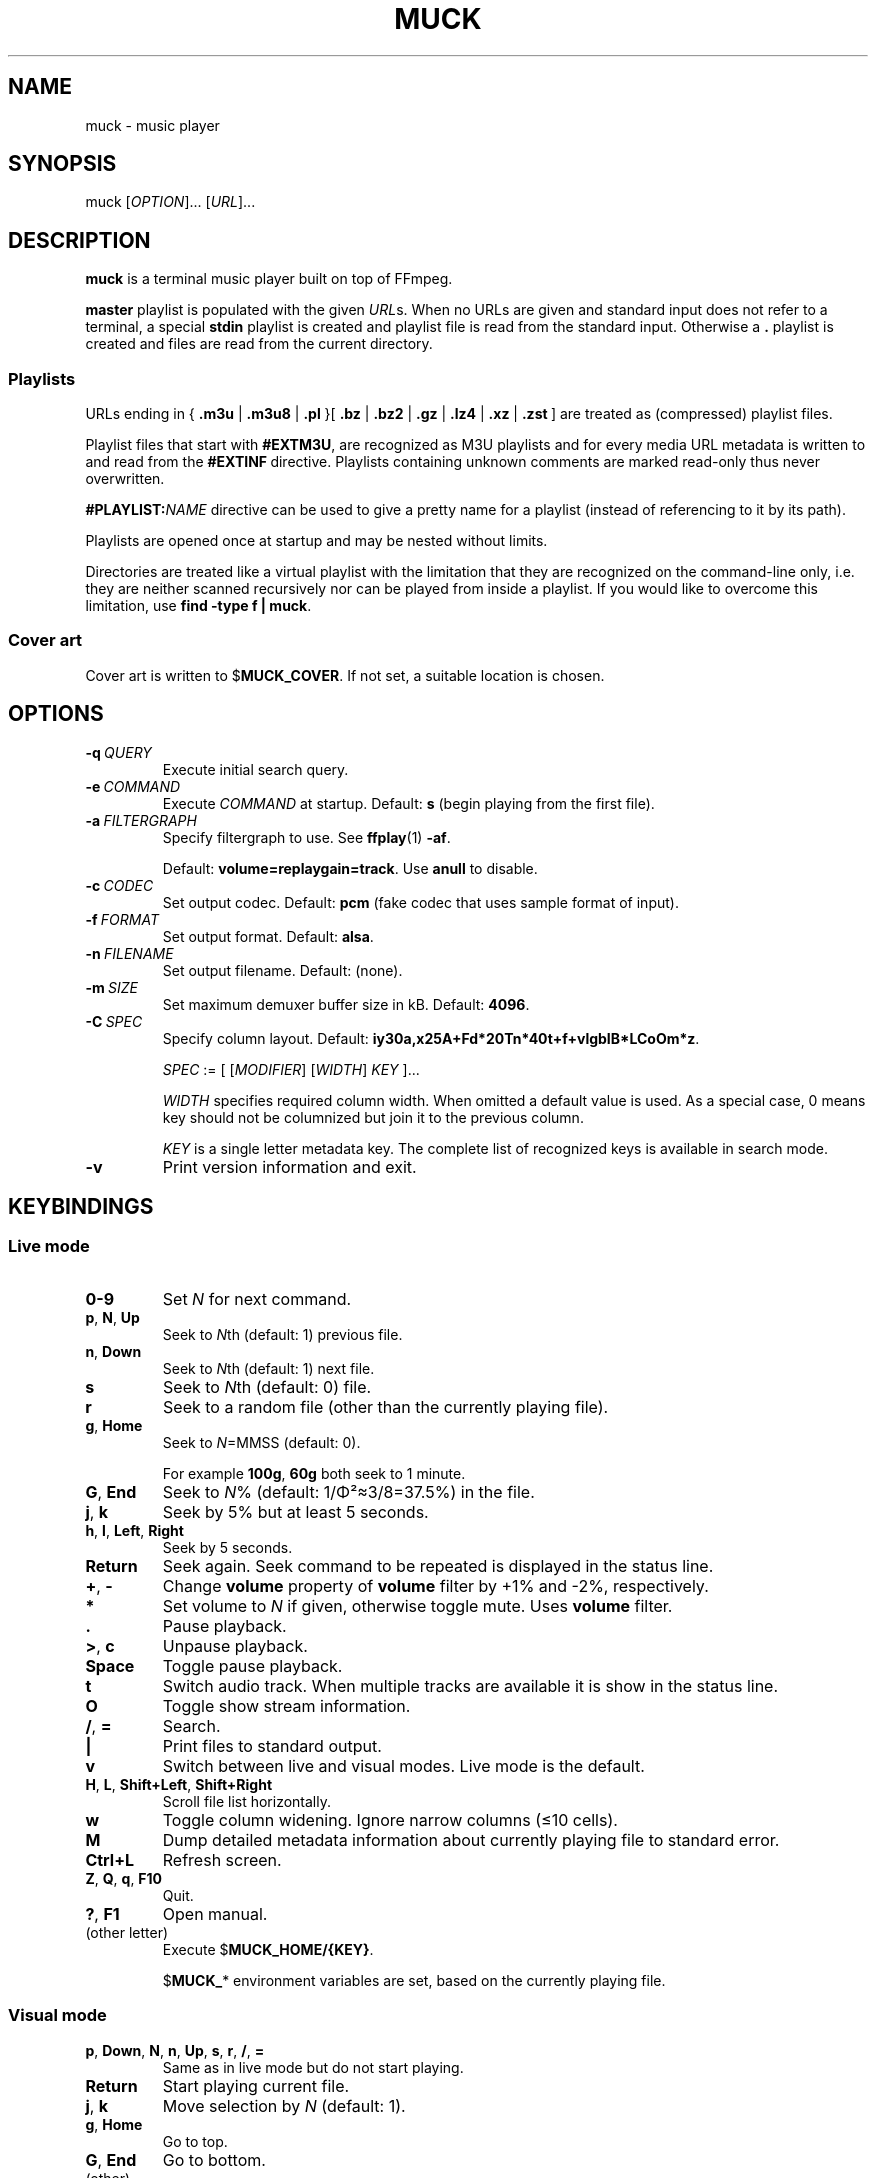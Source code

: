 .TH MUCK "1" "December 2021"
.schar \[u2026] ...
.SH NAME
muck \- music player
.
.SH SYNOPSIS
.
.RB muck
.RI  [ OPTION ]...
.RI  [ URL ]...
.
.SH DESCRIPTION
.B muck
is a terminal music player built on top of FFmpeg.
.
.PP
.B master
playlist is populated with the given
.IR URL s.
When no URLs are given and standard input does not refer to a terminal, a
special
.B stdin
playlist is created and playlist file is read from the standard input.
Otherwise a
.B \.
playlist is created and files are read from the current directory.
.
.SS Playlists
.PP
URLs ending in
.RB {\  .m3u " | " .m3u8 " | " .pl " }[ " .bz " | " .bz2 " | " .gz " | " .lz4 " | " .xz " | " .zst \ ]
are treated as (compressed) playlist files.
.PP
Playlist files that start with
.BR #EXTM3U ,
are recognized as M3U playlists and for every media URL metadata is
written to and read from the
.BR #EXTINF \ directive.
Playlists containing unknown comments are marked read-only thus never
overwritten.
.PP
.BI #PLAYLIST: NAME
directive can be used to give a pretty name for a playlist (instead of
referencing to it by its path).
.PP
Playlists are opened once at startup and may be nested without limits.
.PP
Directories are treated like a virtual playlist with the limitation that they
are recognized on the command-line only, i.e. they are neither scanned
recursively nor can be played from inside a playlist. If you would like to
overcome this limitation, use
.BR "find -type f | muck" .
.
.SS Cover art
Cover art is written to
.RB $ MUCK_COVER .
If not set, a suitable location is chosen.
.
.SH OPTIONS
.TP
.BI \-q\  QUERY
Execute initial search query.
.
.TP
.BI \-e\  COMMAND
Execute
.I COMMAND
at startup. Default:
.BR s " (begin playing from the first file)."
.
.TP
.BI \-a\  FILTERGRAPH
Specify filtergraph to use. See
.BR ffplay (1)
.BR -af .
.IP
Default:
.BR volume=replaygain=track .
Use
.B anull
to disable.
.
.TP
.BI \-c\  CODEC
Set output codec. Default:
.BR pcm " (fake codec that uses sample format of input)."
.
.TP
.BI \-f\  FORMAT
Set output format. Default:
.BR alsa .
.
.TP
.BI \-n\  FILENAME
Set output filename. Default: (none).
.
.TP
.BI \-m\  SIZE
Set maximum demuxer buffer size in kB. Default:
.BR 4096 .
.
.TP
.BI \-C\  SPEC
Specify column layout. Default:
.BR iy30a,x25A+Fd*20Tn*40t+f+vlgbIB*LCoOm*z .
.IP
.IR SPEC " := [ [" MODIFIER "] [" WIDTH "] " KEY " ]..."
.IP
.TS
tab(|)[allbox];
lil
ll
lbl.
MODIFIER|Description
\[u2423]|Join with " ".
*|Make column flexible. \fIWIDTH\fR specifies minimum width.
+|Wrap in " (\[u2026])".
,|Join with ";".
-|Join with " - ".
/|Join with " / ".
.TE
.IP
.I WIDTH
specifies required column width. When omitted a default value is used. As a
special case, 0 means key should not be columnized but join it to the previous
column.
.IP
.I KEY
is a single letter metadata key. The complete list of recognized keys is
available in search mode.
.
.TP
.BI \-v
Print version information and exit.
.
.SH KEYBINDINGS
.SS Live mode
.TP
.BR 0-9
Set
.IR N
for next command.
.
.TP
.BR p ,\  N ,\  Up
Seek to
.IR N "th (default: 1) previous file."
.
.TP
.BR n ,\  Down
Seek to
.IR N "th (default: 1) next file."
.
.TP
.BR s
Seek to
.IR N "th (default: 0) file."
.
.TP
.BR r
Seek to a random file (other than the currently playing file).
.
.TP
.BR g ,\  Home
Seek to
.IR N "=MMSS (default: 0)."
.IP
For example
.BR 100g ,\  60g
both seek to 1 minute.
.
.TP
.BR G ,\  End
Seek to
.IR N "% (default: 1/\[*F]\[S2]\[~=]3/8=37.5%)"
in the file.
.
.TP
.BR j ,\  k
Seek by 5% but at least 5 seconds.
.
.TP
.BR h ,\  l ,\  Left ,\  Right
Seek by 5 seconds.
.
.TP
.BR Return
Seek again. Seek command to be repeated is displayed in the status line.
.
.TP
.BR + ,\  \-
Change
.B volume
property of
.B volume
filter by +1% and -2%, respectively.
.
.TP
.BR *
Set volume to
.I N
if given, otherwise toggle mute. Uses
.B volume
filter.
.
.TP
.BR .
Pause playback.
.
.TP
.BR > ,\  c
Unpause playback.
.
.TP
.B Space
Toggle pause playback.
.
.TP
.BR t
Switch audio track. When multiple tracks are available it is show in the status
line.
.
.TP
.BR O
Toggle show stream information.
.
.TP
.BR / ,\  =
Search.
.
.TP
.B |
Print files to standard output.
.
.TP
.B v
Switch between live and visual modes. Live mode is the default.
.
.TP
.BR H ,\  L ,\  Shift+Left ,\  Shift+Right
Scroll file list horizontally.
.
.TP
.B w
Toggle column widening. Ignore narrow columns (\[<=]10 cells).
.
.TP
.B M
Dump detailed metadata information about currently playing file to standard
error.
.
.TP
.BR Ctrl+L
Refresh screen.
.
.TP
.BR Z ,\  Q ,\  q ,\  F10
Quit.
.
.TP
.BR ? ,\  F1
Open manual.
.
.TP
(other letter)
Execute
.RB $ MUCK_HOME/{KEY} .
.IP
.RB $ MUCK_ *
environment variables are set, based on the currently playing file.
.
.SS Visual mode
.TP
.BR p ,\  Down ,\  N ,\  n ,\  Up ,\  s ,\  r ,\  / ,\  =
Same as in live mode but do not start playing.
.
.TP
.BR Return
Start playing current file.
.
.TP
.BR j ,\  k
Move selection by
.I N
(default: 1).
.
.TP
.BR g ,\  Home
Go to top.
.
.TP
.BR G ,\  End
Go to bottom.
.
.TP
(other)
Same as in live mode.
.
.SH SEARCH
.I FIRST-LINE
:=
.I EXPR
.br
.
.I EXPR
:=
.RI [ KEY ]...
[ "?" ] [ { "<" | ">" }[ "=" ] | "~" ]
.RI [ VALUE ]
.
.br
.I EXPR
:=
.I EXPR
"&"
.I EXPR
|
.I EXPR
.I EXPR
.
.br
.I EXPR
:=
.I EXPR
"|"
.I EXPR
.
.br
.I EXPR
:= "!"
.I EXPR
.
.br
.I VALUE
:=
.I QUOTED
|
.I WORD
.
.br
.I QUOTED
:= "'" [ all characters - "'" ]... "'"
.
.br
.I QUOTED
:= '"' [ all characters - '"' ]... '"'
.
.br
.I WORD
:= { all characters - "'", '"', " ", "|", ")" } [ all characters - " ", "|", ")" ]...
.
.P
Tokens may be separated by " " (space).
.
.P
"~" tests whether given PCRE
.RI ( VALUE )
matches
.IR KEY .
May be omitted since it is the default.
.IP
.TS
tab(@)[];
lbl.
t[0-9]+cent@Same as "t~[0-9]cent".
ftcent@Same as "ftcent~" not "ft~cent".
t'oast for breakfast'@Can be omitted since "'" makes it clear.
'oast for breakfast'@Detto but without keys specified.
.TE
.
.P
"<", ">", "=" compares pairs of integers. All non-digits are ignored in
between.
.IP
.TS
tab(@)[];
lbl.
y<'show tracks before 2001.02.03. please'@Matches "2000", "2000-04.10", "2001X02".
y<=2001.02.03@Also matches "2001 02 03".
o~flac o>44@High-resolution FLAC files.
n?=3@Third tracks.
.TE
.
.P
If
.I KEY
is omitted it defaults to keys marked with "+". In practice, it means almost
all known metadata in order to ease search of unscanned files. The exact list
is shown in the search screen, though it is rarely interesting.
.IP
.TS
tab(@)[];
lbl
lb^
lb^.
~love.*bugs@Searches artist, title, url, comment...
'all star'
<=1001
.TE
.
.P
When multiple
.IR KEY s
are specified it matches when any of them is matching.
.IP
.TS
tab(@)[];
lbl.
axf^Don@Same as "a^Don | x^Don | f^Don".
.TE
.
.P
If
.I VALUE
is omitted it is taken from the currently playing file.
For
.IR KEY s
with muliplicity (separated by ";") only the first occurence is considered.
.IP
.TS
tab(@)[];
lbl.
T@Tracks from the currently playing album.
y A T@A bit more specific.
A@Same as A~'Good' when currently playing file has A='Good;Bad;Ugly'.
.TE
.
.P
.I VALUE
is matched caseless unless it contains uppercase letter (smartcase).
.IP
.TS
tab(@)[];
lbl.
t~ear@Case-insensitive; matches "EAR", "eAR", "Ear" and "Heart".
t~Ear@Case-sensitive; matches "Ear" only.
.TE
.
.P
If file has no tags (either because not scanned yet or does not have at all),
.IR KEY s
marked with "+" match
.I VALUE
against URL. This behavior can be prevented by "?" that requires
.I KEY
to be present.
.IP
.TS
tab(@)[];
lbl.
a~jimmy t~sunshine@Returns unscanned file named 'Jimmy - Sunshine.mp3'.
a?jimmy@Would not return the one above.
n?.@Use "." (match any) after "?" to test whether key is set.
.TE
.
.P
Between expressions "!", "&", "|" can be used to express
"negation", "and" and "or" operations, respectively. "&" is the
default so it may be omitted. "(", ")" can be used for
grouping.
.IP
.TS
tab(@)[];
lb l.
!(g~rock y<2000)@All but rock before 2000.
!(g~rock & y<2000)@Same but "&" is explicitly written.
!g~rock | (( (y>2000)| y=2000))@Same.
v~(bla)@Syntax error.
v~(bla )@Regex syntax error.
v~(b|a)@Regex syntax error + syntax error.
v~'(bla)'@Correct.
v~'(b|a)'@Correct.
(v'mix\\)')@Matches version containing "mix)".
.TE
.
.SH ENVIRONMENT
.TP
.B EDITOR
Editor to use for text-editing operations.
.
.TP
.B MUCK_HOME
Configuration home.
.IP
Always set for children.
.
.SH EXAMPLES
.
Read files from arguments.
.IP
.EX
muck i-scream.flac http://online-screams.com:8008/radio ~/Music ~/Downloads
.EE
.
.P
Read playlist from standard input.
.IP
.EX
muck <<"PLAYLIST"
#EXTM3U
#EXTINF:title="foobar",
# This is my favourite song:
i-scream.flac
http://online-screams.com:8008/radio
/home/user/Music
/home/user/Downloads
PLAYLIST
.EE
.
.P
Start random playing matching files with decreased volume.
.IP
.EX
muck -q '~"b u g"' -e '80*r'
.EE
.
.SH "SEE ALSO"
.BR ffmpeg (1),
.BR ffplay (1),
.BR pcre2syntax (1)
.
.SH AUTHORS
Written by zsugabubus.
.
.SH LICENSE
GPLv3+
